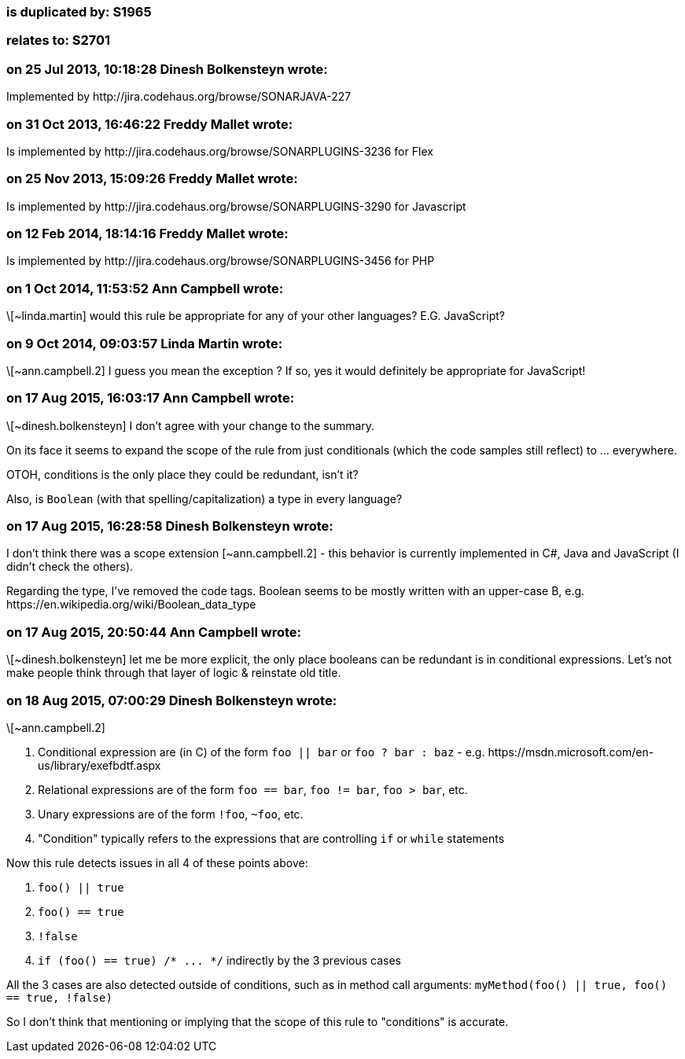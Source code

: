=== is duplicated by: S1965

=== relates to: S2701

=== on 25 Jul 2013, 10:18:28 Dinesh Bolkensteyn wrote:
Implemented by \http://jira.codehaus.org/browse/SONARJAVA-227

=== on 31 Oct 2013, 16:46:22 Freddy Mallet wrote:
Is implemented by \http://jira.codehaus.org/browse/SONARPLUGINS-3236 for Flex

=== on 25 Nov 2013, 15:09:26 Freddy Mallet wrote:
Is implemented by \http://jira.codehaus.org/browse/SONARPLUGINS-3290 for Javascript

=== on 12 Feb 2014, 18:14:16 Freddy Mallet wrote:
Is implemented by \http://jira.codehaus.org/browse/SONARPLUGINS-3456 for PHP

=== on 1 Oct 2014, 11:53:52 Ann Campbell wrote:
\[~linda.martin] would this rule be appropriate for any of your other languages? E.G. JavaScript?

=== on 9 Oct 2014, 09:03:57 Linda Martin wrote:
\[~ann.campbell.2] I guess you mean the exception ? If so, yes it would definitely be appropriate for JavaScript!

=== on 17 Aug 2015, 16:03:17 Ann Campbell wrote:
\[~dinesh.bolkensteyn] I don't agree with your change to the summary.

On its face it seems to expand the scope of the rule from just conditionals (which the code samples still reflect) to ... everywhere.

OTOH, conditions is the only place they could be redundant, isn't it?


Also, is ``++Boolean++`` (with that spelling/capitalization) a type in every language?

=== on 17 Aug 2015, 16:28:58 Dinesh Bolkensteyn wrote:
I don't think there was a scope extension [~ann.campbell.2] - this behavior is currently implemented in C#, Java and JavaScript (I didn't check the others).


Regarding the type, I've removed the code tags. Boolean seems to be mostly written with an upper-case B, e.g. \https://en.wikipedia.org/wiki/Boolean_data_type

=== on 17 Aug 2015, 20:50:44 Ann Campbell wrote:
\[~dinesh.bolkensteyn] let me be more explicit, the only place booleans can be redundant is in conditional expressions. Let's not make people think through that layer of logic & reinstate old title. 

=== on 18 Aug 2015, 07:00:29 Dinesh Bolkensteyn wrote:
\[~ann.campbell.2]


1. Conditional expression are (in C) of the form ``++foo || bar++`` or ``++foo ? bar : baz++`` - e.g. \https://msdn.microsoft.com/en-us/library/exefbdtf.aspx

2. Relational expressions are of the form ``++foo == bar++``, ``++foo != bar++``, ``++foo > bar++``, etc.

3. Unary expressions are of the form ``++!foo++``, ``++~foo++``, etc.

4. "Condition" typically refers to the expressions that are controlling ``++if++`` or ``++while++`` statements


Now this rule detects issues in all 4 of these points above:


1. ``++foo() || true++``

2. ``++foo() == true++``

3. ``++!false++``

4. ``++if (foo() == true) /* ... */++`` indirectly by the 3 previous cases


All the 3 cases are also detected outside of conditions, such as in method call arguments: ``++myMethod(foo() || true, foo() == true, !false)++``


So I don't think that mentioning or implying that the scope of this rule to "conditions" is accurate.

